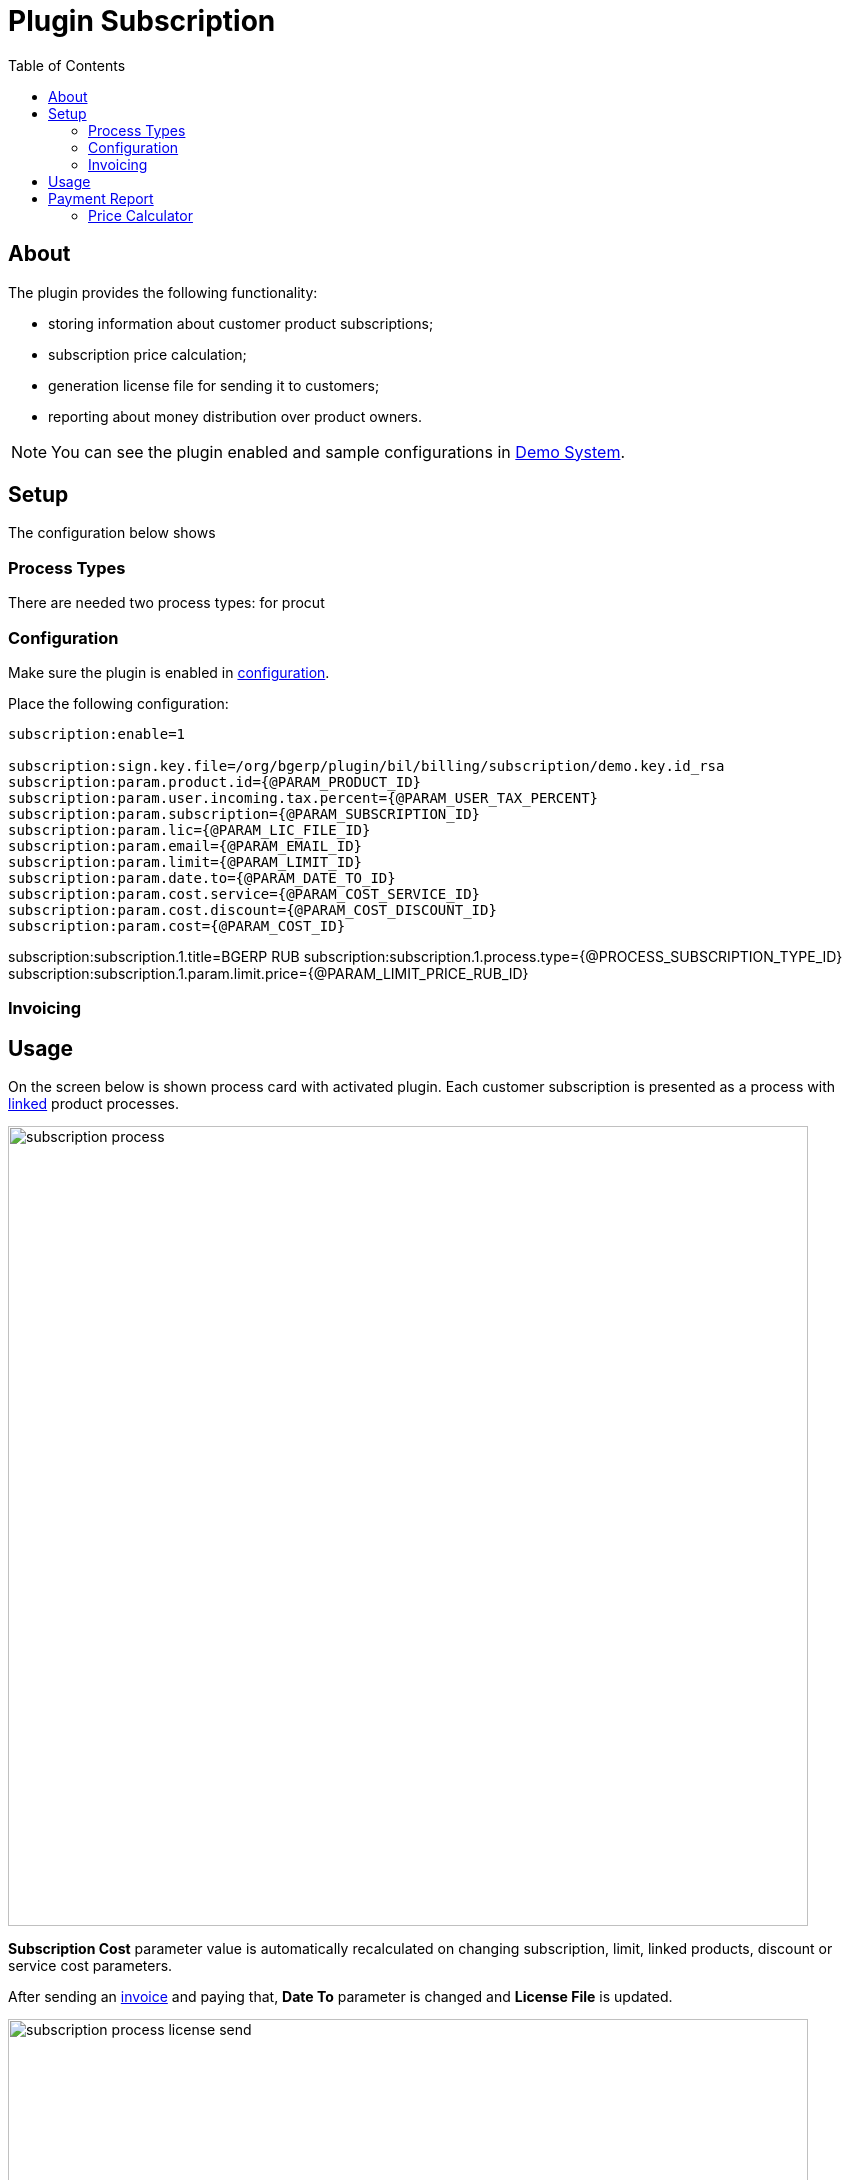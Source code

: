 = Plugin Subscription
:toc:

[[about]]
== About
The plugin provides the following functionality:
[square]
* storing information about customer product subscriptions;
* subscription price calculation;
* generation license file for sending it to customers;
* reporting about money distribution over product owners.

NOTE: You can see the plugin enabled and sample configurations in <<../../../kernel/install.adoc#demo, Demo System>>.

[[setup]]
== Setup
The configuration below shows

[[setup-process-type]]
=== Process Types
There are needed two process types: for procut
// TODO

[[setup-conf]]
=== Configuration
Make sure the plugin is enabled in <<../../../kernel/setup.adoc#config, configuration>>.

Place the following configuration:
[source]
----
subscription:enable=1

subscription:sign.key.file=/org/bgerp/plugin/bil/billing/subscription/demo.key.id_rsa
subscription:param.product.id={@PARAM_PRODUCT_ID}
subscription:param.user.incoming.tax.percent={@PARAM_USER_TAX_PERCENT}
subscription:param.subscription={@PARAM_SUBSCRIPTION_ID}
subscription:param.lic={@PARAM_LIC_FILE_ID}
subscription:param.email={@PARAM_EMAIL_ID}
subscription:param.limit={@PARAM_LIMIT_ID}
subscription:param.date.to={@PARAM_DATE_TO_ID}
subscription:param.cost.service={@PARAM_COST_SERVICE_ID}
subscription:param.cost.discount={@PARAM_COST_DISCOUNT_ID}
subscription:param.cost={@PARAM_COST_ID}
----

subscription:subscription.1.title=BGERP RUB
subscription:subscription.1.process.type={@PROCESS_SUBSCRIPTION_TYPE_ID}
subscription:subscription.1.param.limit.price={@PARAM_LIMIT_PRICE_RUB_ID}

// TODO

[[setup-invoice]]
=== Invoicing

// TODO

[[usage]]
== Usage
On the screen below is shown process card with activated plugin.
Each customer subscription is presented as a process with <<../../../kernel/process/index.adoc#linked-process, linked>> product processes.

image::_res/subscription_process.png[width="800px"]

*Subscription Cost* parameter value is automatically recalculated on changing subscription, limit, linked products, discount or service cost parameters.

After sending an <<setup-invoice, invoice>> and paying that, *Date To* parameter is changed and *License File* is updated.

image::_res/subscription_process_license_send.png[width="800px"]

[[usage-report]]
== Payment Report
The plugin provides *Subscription Payments* <<../../report/index.adoc#, Report>>, which shows how much money owns a report generating user to plugin owners.

image::_res/payment_report.png[width="800px"]

User received amount for a month is taken from <<setup-invoice, invoices>>, marked as paid by the user.

[[usage-price-calculator]]
=== Price Calculator
// TODO: Configuration for open interface.